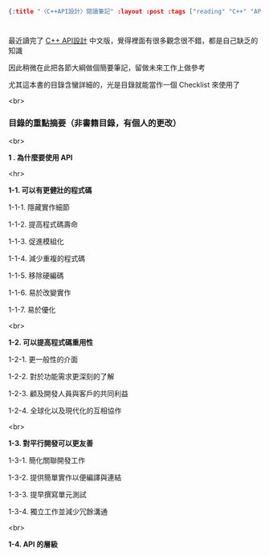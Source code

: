 #+OPTIONS: toc:nil
#+BEGIN_SRC json :noexport:
{:title "〈C++API設計〉閱讀筆記" :layout :post :tags ["reading" "C++" "API"] :toc false}
#+END_SRC
* 


** 

最近讀完了 [[http://www.books.com.tw/products/0010633959][C++ API設計]] 中文版，覺得裡面有很多觀念很不錯，都是自己缺乏的知識

因此稍微在此把各節大綱做個簡要筆記，留做未來工作上做參考

尤其這本書的目錄含蠻詳細的，光是目錄就能當作一個 Checklist 來使用了

<br>

*** 目錄的重點摘要（非書籍目錄，有個人的更改）

<br>

*1 . 為什麼要使用 API*

<hr>

*1-1. 可以有更健壯的程式碼*

1-1-1. 隱藏實作細節

1-1-2. 提高程式碼壽命

1-1-3. 促進模組化

1-1-4. 減少重複的程式碼

1-1-5. 移除硬編碼

1-1-6. 易於改變實作

1-1-7. 易於優化

<br>

*1-2. 可以提高程式碼重用性*

1-2-1. 更一般性的介面

1-2-2. 對於功能需求更深刻的了解

1-2-3. 顧及開發人員與客戶的共同利益

1-2-4. 全球化以及現代化的互相協作

<br>

*1-3. 對平行開發可以更友善*

1-3-1. 簡化關聯開發工作

1-3-2. 提供簡單實作以便編譯與連結

1-3-3. 提早撰寫單元測試

1-3-4. 獨立工作並減少冗餘溝通

<br>

*1-4. API 的層級*




